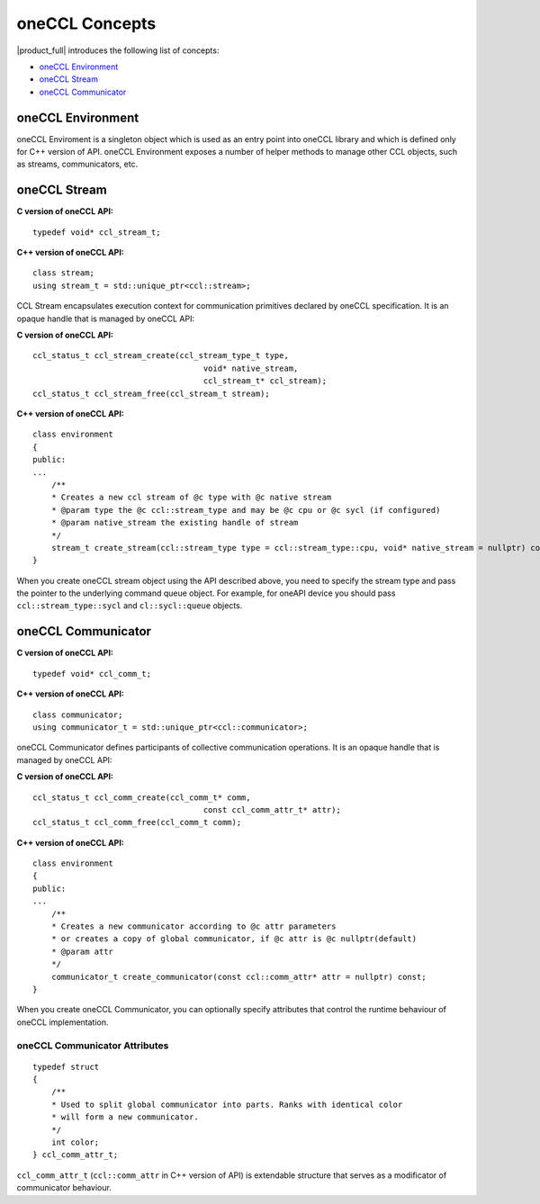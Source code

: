 oneCCL Concepts
===============

|product_full| introduces the following list of concepts:

- `oneCCL Environment`_
- `oneCCL Stream`_
- `oneCCL Communicator`_

oneCCL Environment
******************

oneCCL Enviroment is a singleton object which is used as an entry point into oneCCL library and which is defined only for C++ version of API. 
oneCCL Environment exposes a number of helper methods to manage other CCL objects, such as streams, communicators, etc.

oneCCL Stream
*************

**C version of oneCCL API:**

::

    typedef void* ccl_stream_t;

**C++ version of oneCCL API:**

::

    class stream;
    using stream_t = std::unique_ptr<ccl::stream>;

CCL Stream encapsulates execution context for communication primitives declared by oneCCL specification. It is an opaque handle that is managed by oneCCL API:

**C version of oneCCL API:**

::

    ccl_status_t ccl_stream_create(ccl_stream_type_t type,
                                        void* native_stream,
                                        ccl_stream_t* ccl_stream);
    ccl_status_t ccl_stream_free(ccl_stream_t stream);

**C++ version of oneCCL API:**

::

    class environment
    {
    public:
    ...
        /**
        * Creates a new ccl stream of @c type with @c native stream
        * @param type the @c ccl::stream_type and may be @c cpu or @c sycl (if configured)
        * @param native_stream the existing handle of stream
        */
        stream_t create_stream(ccl::stream_type type = ccl::stream_type::cpu, void* native_stream = nullptr) const;
    }

When you create oneCCL stream object using the API described above, you need to specify the stream type and pass the pointer to the underlying command queue object. 
For example, for oneAPI device you should pass ``ccl::stream_type::sycl`` and ``cl::sycl::queue`` objects.

oneCCL Communicator
*******************

**C version of oneCCL API:**

::

    typedef void* ccl_comm_t;

**C++ version of oneCCL API:**

::

    class communicator;
    using communicator_t = std::unique_ptr<ccl::communicator>;

oneCCL Communicator defines participants of collective communication operations. It is an opaque handle that is managed by oneCCL API:

**C version of oneCCL API:**

::

    ccl_status_t ccl_comm_create(ccl_comm_t* comm,
                                        const ccl_comm_attr_t* attr);
    ccl_status_t ccl_comm_free(ccl_comm_t comm);

**C++ version of oneCCL API:**

::

    class environment
    {
    public:
    ...
        /**
        * Creates a new communicator according to @c attr parameters
        * or creates a copy of global communicator, if @c attr is @c nullptr(default)
        * @param attr
        */
        communicator_t create_communicator(const ccl::comm_attr* attr = nullptr) const;
    }

When you create oneCCL Communicator, you can optionally specify attributes that control the runtime behaviour of oneCCL implementation.

oneCCL Communicator Attributes
------------------------------

::

    typedef struct
    {
        /**
        * Used to split global communicator into parts. Ranks with identical color
        * will form a new communicator.
        */
        int color;
    } ccl_comm_attr_t;

``ccl_comm_attr_t`` (``ccl::comm_attr`` in C++ version of API) is extendable structure that serves as a modificator of communicator behaviour. 
